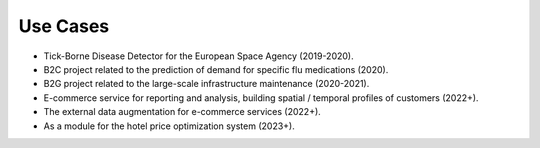 Use Cases
=========

* Tick-Borne Disease Detector for the European Space Agency (2019-2020).
* B2C project related to the prediction of demand for specific flu medications (2020).
* B2G project related to the large-scale infrastructure maintenance (2020-2021).
* E-commerce service for reporting and analysis, building spatial / temporal profiles of customers (2022+).
* The external data augmentation for e-commerce services (2022+).
* As a module for the hotel price optimization system (2023+).